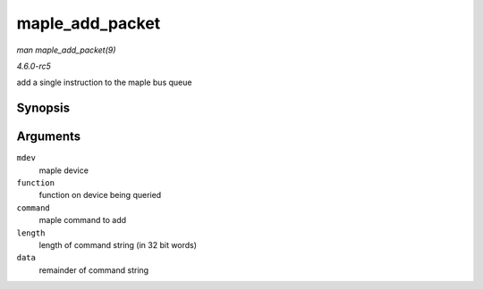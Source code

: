 .. -*- coding: utf-8; mode: rst -*-

.. _API-maple-add-packet:

================
maple_add_packet
================

*man maple_add_packet(9)*

*4.6.0-rc5*

add a single instruction to the maple bus queue


Synopsis
========

.. c:function:: int maple_add_packet( struct maple_device * mdev, u32 function, u32 command, size_t length, void * data )

Arguments
=========

``mdev``
    maple device

``function``
    function on device being queried

``command``
    maple command to add

``length``
    length of command string (in 32 bit words)

``data``
    remainder of command string


.. ------------------------------------------------------------------------------
.. This file was automatically converted from DocBook-XML with the dbxml
.. library (https://github.com/return42/sphkerneldoc). The origin XML comes
.. from the linux kernel, refer to:
..
.. * https://github.com/torvalds/linux/tree/master/Documentation/DocBook
.. ------------------------------------------------------------------------------
